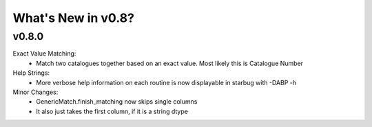 *******************
What's New in v0.8?
*******************

v0.8.0
------

Exact Value Matching:
    -   Match two catalogues together based on an exact value. Most likely this is Catalogue Number

Help Strings:
    -   More verbose help information on each routine is now displayable in starbug with -DABP -h

Minor Changes:
    -   GenericMatch.finish_matching now skips single columns

    -   It also just takes the first column, if it is a string dtype


    
